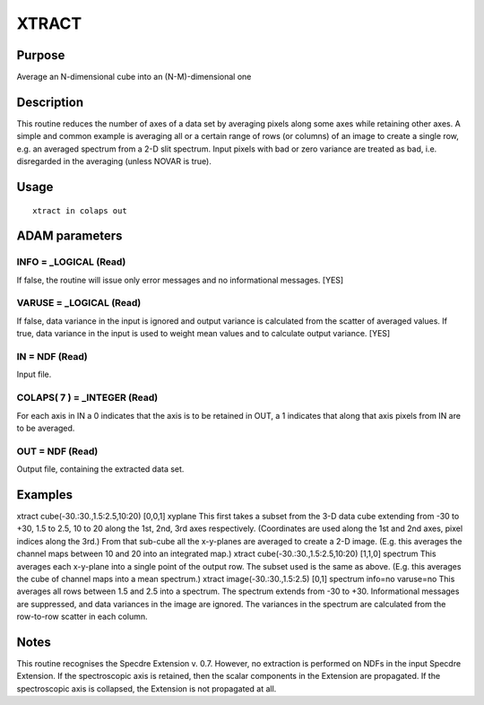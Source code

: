 

XTRACT
======


Purpose
~~~~~~~
Average an N-dimensional cube into an (N-M)-dimensional one


Description
~~~~~~~~~~~
This routine reduces the number of axes of a data set by averaging
pixels along some axes while retaining other axes. A simple and common
example is averaging all or a certain range of rows (or columns) of an
image to create a single row, e.g. an averaged spectrum from a 2-D
slit spectrum. Input pixels with bad or zero variance are treated as
bad, i.e. disregarded in the averaging (unless NOVAR is true).


Usage
~~~~~


::

    
       xtract in colaps out
       



ADAM parameters
~~~~~~~~~~~~~~~



INFO = _LOGICAL (Read)
``````````````````````
If false, the routine will issue only error messages and no
informational messages. [YES]



VARUSE = _LOGICAL (Read)
````````````````````````
If false, data variance in the input is ignored and output variance is
calculated from the scatter of averaged values. If true, data variance
in the input is used to weight mean values and to calculate output
variance. [YES]



IN = NDF (Read)
```````````````
Input file.



COLAPS( 7 ) = _INTEGER (Read)
`````````````````````````````
For each axis in IN a 0 indicates that the axis is to be retained in
OUT, a 1 indicates that along that axis pixels from IN are to be
averaged.



OUT = NDF (Read)
````````````````
Output file, containing the extracted data set.



Examples
~~~~~~~~
xtract cube(-30.:30.,1.5:2.5,10:20) [0,0,1] xyplane
This first takes a subset from the 3-D data cube extending from -30 to
+30, 1.5 to 2.5, 10 to 20 along the 1st, 2nd, 3rd axes respectively.
(Coordinates are used along the 1st and 2nd axes, pixel indices along
the 3rd.) From that sub-cube all the x-y-planes are averaged to create
a 2-D image. (E.g. this averages the channel maps between 10 and 20
into an integrated map.)
xtract cube(-30.:30.,1.5:2.5,10:20) [1,1,0] spectrum
This averages each x-y-plane into a single point of the output row.
The subset used is the same as above. (E.g. this averages the cube of
channel maps into a mean spectrum.)
xtract image(-30.:30.,1.5:2.5) [0,1] spectrum info=no varuse=no
This averages all rows between 1.5 and 2.5 into a spectrum. The
spectrum extends from -30 to +30. Informational messages are
suppressed, and data variances in the image are ignored. The variances
in the spectrum are calculated from the row-to-row scatter in each
column.



Notes
~~~~~
This routine recognises the Specdre Extension v. 0.7. However, no
extraction is performed on NDFs in the input Specdre Extension. If the
spectroscopic axis is retained, then the scalar components in the
Extension are propagated. If the spectroscopic axis is collapsed, the
Extension is not propagated at all.


